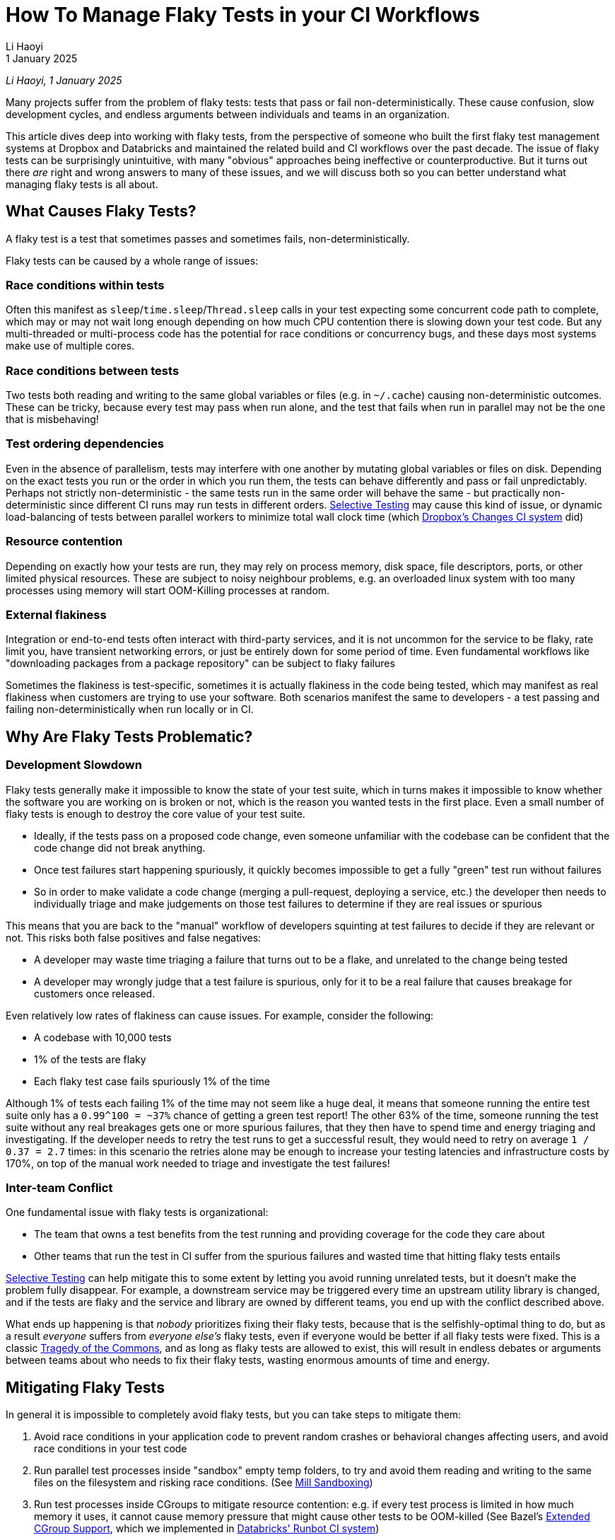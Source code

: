 = How To Manage Flaky Tests in your CI Workflows
// tag::header[]
:author: Li Haoyi
:revdate: 1 January 2025

_{author}, {revdate}_



Many projects suffer from the problem of flaky tests: tests that pass or fail
non-deterministically. These cause confusion, slow development cycles, and endless
arguments between individuals and teams in an organization.

This article dives deep into working with flaky tests, from the perspective of someone
who built the first flaky test management systems at Dropbox and Databricks and maintained
the related build and CI workflows over the past decade. The issue of flaky tests can be
surprisingly unintuitive, with many "obvious" approaches being ineffective
or counterproductive. But it turns out there _are_ right and wrong answers to many of
these issues, and we will discuss both so you can better understand what managing flaky tests
is all about.

// end::header[]

== What Causes Flaky Tests?

A flaky test is a test that sometimes passes and sometimes fails, non-deterministically.

Flaky tests can be caused by a whole range of issues:

=== Race conditions within tests

Often this manifest as `sleep`/`time.sleep`/`Thread.sleep` calls in your test
expecting some concurrent code path to complete, which may or may not wait
long enough depending on how much CPU contention there is slowing down your test code.
But any multi-threaded or multi-process code has the potential for race conditions or
concurrency bugs, and these days most systems make use of multiple cores.

=== Race conditions between tests

Two tests both reading and writing
to the same global variables or files (e.g. in `~/.cache`) causing non-deterministic
outcomes. These can be tricky, because every test may pass when run alone, and the
test that fails when run in parallel may not be the one that is misbehaving!

=== Test ordering dependencies

Even in the absence of parallelism, tests may interfere
with one another by mutating global variables or files on disk. Depending on the exact
tests you run or the order in which you run them, the tests can behave differently
and pass or fail unpredictably. Perhaps not strictly non-deterministic - the same
tests run in the same order will behave the same - but practically non-deterministic
since different CI runs may run tests in different orders.
xref:3-selective-testing.adoc[Selective Testing] may cause this kind of issue,
or dynamic load-balancing of tests between parallel workers to minimize total wall
clock time (which https://github.com/dropbox/changes[Dropbox's Changes CI system] did)

=== Resource contention

Depending on exactly how your tests are run, they may rely
on process memory, disk space, file descriptors, ports, or other limited
physical resources. These are subject to noisy neighbour problems, e.g. an
overloaded linux system with too many processes using memory will start OOM-Killing
processes at random.

=== External flakiness

Integration or end-to-end tests often
interact with third-party services, and it is not uncommon for the service
to be flaky, rate limit you, have transient networking errors, or just be entirely
down for some period of time. Even fundamental workflows like "downloading
packages from a package repository" can be subject to flaky failures

Sometimes the flakiness is test-specific, sometimes it is actually flakiness in the
code being tested, which may manifest as real flakiness when customers are trying
to use your software. Both scenarios manifest the same to developers - a test passing
and failing non-deterministically when run locally or in CI.

== Why Are Flaky Tests Problematic?

=== Development Slowdown

Flaky tests generally make it impossible to know the state of your test suite,
which in turns makes it impossible to know whether the software you are working on
is broken or not, which is the reason you wanted tests in the first place.
Even a small number of flaky tests is enough to destroy the core value of your test suite.

* Ideally, if the tests pass on a proposed code change, even someone
  unfamiliar with the codebase can be confident that the code change did not break
  anything.

* Once test failures start happening spuriously, it quickly becomes
  impossible to get a fully "green" test run without failures

* So in order to make
  validate a code change (merging a pull-request, deploying a service, etc.) the developer then
  needs to individually triage and make judgements on those test failures to determine
  if they are real issues or spurious

This means that you are back to the "manual" workflow of developers squinting at
test failures to decide if they are relevant or not. This risks both false positives
and false negatives:

* A developer may waste time triaging a failure that turns out to be a flake, and
  unrelated to the change being tested

* A developer may wrongly judge that a test failure is spurious, only for it to be a
  real failure that causes breakage for customers once released.

Even relatively low rates of flakiness can cause issues. For example, consider the following:

* A codebase with 10,000 tests
* 1% of the tests are flaky
* Each flaky test case fails spuriously 1% of the time

Although 1% of tests each failing 1% of the time may not seem like a huge deal, it means
that someone running the entire test suite only has a `0.99^100 = ~37%` chance of getting
a green test report! The other 63% of the time, someone running the test suite without any
real breakages gets one or more spurious failures, that they then have to spend time and energy
triaging and investigating. If the developer needs to retry the test runs to get a successful
result, they would need to retry on average `1 / 0.37 = 2.7` times: in this scenario
the retries alone may be enough to increase your testing latencies and infrastructure costs by
170%, on top of the manual work needed to triage and investigate the test failures!


=== Inter-team Conflict

One fundamental issue with flaky tests is organizational:

* The team that owns a test benefits from the test running and providing coverage
  for the code they care about

* Other teams that run the test in CI suffer from the spurious failures and wasted time
  that hitting flaky tests entails

xref:3-selective-testing.adoc[Selective Testing] can help mitigate this to some extent by
letting you avoid running unrelated tests, but it doesn't make the problem fully disappear.
For example, a downstream service may be triggered every time an upstream utility library
is changed, and if the tests are flaky and the service and library are owned by different
teams, you end up with the conflict described above.

What ends up happening is that _nobody_ prioritizes fixing their flaky tests, because
that is the selfishly-optimal thing to do, but as a result _everyone_
suffers from _everyone else's_ flaky tests, even if everyone would be better if all flaky tests
were fixed. This is a classic https://en.wikipedia.org/wiki/Tragedy_of_the_commons[Tragedy of the Commons],
and as long as flaky tests are allowed to exist, this will result in
endless debates or arguments between teams about who needs to fix their flaky tests,
wasting enormous amounts of time and energy.

== Mitigating Flaky Tests

In general it is impossible to completely avoid flaky tests, but you can take steps to
mitigate them:

1. Avoid race conditions in your application code to prevent random crashes or behavioral changes
   affecting users, and avoid race conditions in your test code

2. Run parallel test processes inside "sandbox" empty temp folders, to try and avoid
   them reading and writing to the same files on the filesystem and risking race conditions.
   (See xref:mill:ROOT:depth/sandboxing.adoc[Mill Sandboxing])

3. Run test processes inside CGroups to mitigate resource contention: e.g. if every test process is limited
   in how much memory it uses, it cannot cause memory pressure that might cause other tests
   to be OOM-killed (See Bazel's https://github.com/bazelbuild/bazel/pull/21322[Extended CGroup Support],
   which we implemented in https://www.databricks.com/blog/2021/10/14/developing-databricks-runbot-ci-solution.html[Databricks' Runbot CI system])

4. Mock out external services: e.g. AWS and Azure can be mocked using https://www.localstack.cloud/[LocalStack], parts of Azure
   Kubernetes can be mocked using https://kind.sigs.k8s.io/[KIND], etc..

5. xref:3-selective-testing.adoc[Selective Testing], e.g. via
   xref:mill::large/selective-execution.adoc[Mill's Selective Test Execution], reduces the
   number of tests you run
   and thus  the impact of flakiness,

However, although you can mitigate the flakiness, you should not expect to make it go away
entirely.

* Race conditions _will_ find their way into your code despite your best efforts, and you _will_
  need some hardcoded timeouts to prevent your test suite hanging forever.

* There will always be _some_ limited physical resource you didn't realize could run out,
  until it does.

* Mocking out third-party services never ends up working 100%: inevitably
  you hit cases where the mock isn't accurate enough, or trustworthy enough, and you still
  need to test against the real service to get confidence in the correctness of your system.

End-to-end tests and integration tests are especially prone to flakiness, as are UI
tests exercising web or mobile app UIs.

As a developer, you should work hard in trying to make your application and test
code as deterministic as possible. You should have a properly-shaped
https://martinfowler.com/articles/practical-test-pyramid.html[Test Pyramid], with more small unit
tests that tend to be stable and fewer integration/end-to-end/UI tests that tend to be flaky.
But you should also accept that despite your best efforts, flaky tests _will_ appear, and so you
will need some plan or strategy to deal with them when they do.

== How Not To Manage Flaky Tests

Flaky test management can be surprisingly counter-intuitive. Below we discuss some common
mistakes people make when they first start dealing with flaky tests.

[#_do_not_block_code_changes_on_flaky_tests]
=== Do Not Block Code Changes on Flaky Tests

The most important thing to take note of is that you should not block
code changes on flaky tests: merging pull-requests, deploying services, etc.

That is despite blocking code changes being the default and most obvious behavior: e.g.
if you wait for a fully-green test run before merging a code change, and a flaky test
makes the test run red, then it blocks the merge.However, this is not a good workflow
for a variety of reasons:

1. A flaky failure when testing a code change does not indicate the code change caused
that breakage.So blocking the merge on the flaky failure just prevents progress
without actually helping increase system quality.

2. The flaky test may be in a part of the system totally unrelated to the code change
   being tested, which means the individual working on the code change has zero context
   on why it might be flaky, and unexpectedly context switching to deal with the flaky test
   is mentally costly.

3. Blocking progress on a flaky test introduces an incentives problem: The code/test owner
   benefits from the flaky test's existence, but other people working in that codebase
   get blocked with no benefit. This directly leads to the endless xref:_inter_team_conflict[]
   mentioned earlier.

Although _"all tests should pass before merging"_ is a common requirement, it is ultimately
unhelpful when you are dealing with flaky tests.

=== Preventing Flaky Tests From Being Introduced Is Hard

It can be tempting to try and "https://en.wikipedia.org/wiki/Shift-left_testing[Shift Left]"
your flaky test management, to try and catch them before they end up landing in your codebase.
But doing so ends up being surprisingly difficult.

Consider the example we used earlier: 10,000 tests, with 1% of them flaky, each failing 1% of
the time. These are arbitrary numbers but pretty representative of what you will likely find
in the wild

1. If someone adds a new test case, in order to have a 95% confidence that it is not flaky,
  you would need to run it about 300 times (`log(0.05) / log(0.99)`).

2. Even if we do run every new test 300 times, that 1 in 20 flaky tests will still slip through,
  and over time will still build up into a population of flaky tests actively causing flakiness
  in your test suite

3. Furthermore, many tests are not flaky alone! Running the same test 300 times in
  isolation may not demonstrate any flakiness, since e.g. the test may only be flaky when
  run in parallel with another test due to <<Race conditions between tests>> or <<Resource contention>>,
  or in a specific order after other tests due to <<Test ordering dependencies>>.

4. Lastly, it is not only new tests that are flaky! When I was working on this area at Dropbox
  and Databricks, the majority of flaky tests we detected were existing tests that
  were stable for days/weeks/months before turning flaky (presumably due to a code change
  in the application code or test code). Blocking new tests that are flaky does nothing
  to prevent the code changes causing old tests to become flaky!

To block code changes that cause either new and old tests from becoming flaky, we would need
to run every single test about 300 times on each pull request, to give us 95% confidence that
each 1% flaky test introduced by the code change would get caught. This is prohibitively
slow and expensive, causing a test suite that may take 5 minutes to run costing $1 to instead
take 25 hours to run costing $300.

In general, it is very hard to block flaky tests "up front". You have to accept that
over time some parts of your test suite will become flaky, and then make plans on how
to respond and manage those flaky tests when they inevitably appear.

== Managing Flaky Tests

Once flaky tests start appearing in your test suite, you need to do something about them.
This generally involves (a) noticing that flaky tests exist, (b) identifying which tests
are flaky, and (c) mitigating those specific problematic test to prevent them from
causing pain to your developers.

=== Monitor Flaky Tests Asynchronously

As mentioned earlier, <<Preventing Flaky Tests From Being Introduced Is Hard>>.
Thus, you must assume that flaky tests _will_ make their way into your test suite,
and monitor the flakiness when it occurs. This can be done in a variety of ways, for example:

1. Most CI systems allow manual retries, and developers usually retry tests they suspect are
   flaky. If a test fails once then passes when retried on the same version of the code, it
   was a flaky failure. This is the metric we used in
   https://www.databricks.com/blog/2021/10/14/developing-databricks-runbot-ci-solution.html[Databricks' CI system]
   to monitor the flaky test numbers.

2. Some CI systems or test frameworks have automatic retries: e.g. in https://github.com/dropbox/changes[Dropbox's Changes CI system]
   all tests were retried twice by default. If a test fails initially and then
   passes on the retry, it is flaky: the fact that it's non-deterministic means that
   next time, it might fail initially and then fail on the retry!

3. Most CI systems run tests to validate code changes before merging, and then run tests
   again to validate the code post-merge. Post-merge should "always" be green, but sometimes
   suffers breakages or flakiness. If a test passes, fails, then passes on three consecutive
   commit test runs post-merge, it is likely to be flaky. Breakages
   tend to cause a string of consecutive test failures before being fixed or reverted, and
   very rarely get noticed and dealt with immediately

Notably, most test failures when validating code changes (e.g. on pull requests) are not useful
here: tests are _meant_ to break when validating code changes in order to catch problems!
Hence the need for the slightly-roundabout ways above to determine what tests are flaky,
by looking for failures at times when you wouldn't expect failures to occur.

Once you have noticed a test is flaky, there are two main options: retries and quarantine

=== Retrying Flaky Tests

Retries are always controversial. A common criticism is that they can mask real flakiness
in the system that can cause real problems to customers, which is true. However,
we already discussed why we xref:_do_not_block_code_changes_on_flaky_tests[should
not block code changes on flaky tests], since doing so just causes pain while
not being an effective way of getting the flakiness fixed.

Furthermore, developers
are going to be manually retrying flaky tests anyway: whether by restarting the job
validating their pull request, or running the test manually on their laptop or devbox
to check if it's truly broken. Thus, we should feel free to add automatic retries around
flaky tests to automate that tedious manual process.

Retrying flaky tests can be surprisingly effective. As mentioned earlier, even
infrequently flaky tests can cause issues, with a small subset of tests flaking
1% of the time being enough to block all progress. However, one retry
turns it into a 0.01% flaky test, and two retries turns it into a 0.0001% flaky test.
So even one or two retries is enough to make most flaky tests stable enough to not cause issues.

Retrying flaky tests has two weaknesses:

==== Retries can be expensive for real failures

If you retry a test twice, that
means that an actually-failed test would run three times before giving up.
If you retry every test by default, and a code change breaks a large number of
them, running all those failing tests three times can be a significant performance
and latency penalty

To mitigate this, you should generally avoid "blanket" retries, and only add
retries around specific tests that you have detected as being flaky

==== Retries may not work if not coarse grained enough

For example, if `test_a` fails
due to interference with `test_b` running concurrently, retrying `test_a`
immediately while `test_b` is still running will fail again. Or if the flakiness is
due to some bad state on the filesystem, the test may continue flaking until
it is run on a completely new machine with a clean filesystem.

This failure mode can be mitigated by retrying the failed tests only after the
entire test suite has completed, possibly on a clean test machine.

=== Auto-Quarantining Flaky Tests

Quarantine involves detecting that a test is flaky, and simply not counting it when deciding
whether or not to accept a code change for merge or deployment.

This is much more aggressive than retrying flaky tests, as even real breakages will get
ignored for quarantined tests. You effectively lose the test coverage given by a particular
test for the period while it is quarantined. Only when someone eventually fixes the flaky test
can it be removed from quarantine and can begin running and blocking code changes again.

Quarantining is best automated, both to remove busy-work of finding/quarantining
flaky tests, and to avoid the inevitable back-and-forth between the people
quarantining the tests and the people whose tests are getting quarantined.


==== Why Quarantine?

The obvious value of quarantining flaky tests is that it unblocks merging of code changes
by ignoring flaky tests that are probably not relevant. Quarantime basically automates what
people do manually in the presence of flaky tests anyway:

* When enough tests are flaky, eventually developers are going to start merging/deploying code
  changes despite the failures being present, because getting a "fully green" test run is
  impossible

* When that happens, the developer is not going to be able to tell whether the failure
  is flaky or real, so if a code change causes a real breakage in that test the
  developer is likely going to not notice and merge/deploy it anyway!

So although naively it seems like quarantining flaky tests cost you test coverage, in
reality it costs you nothing and simply automates the loss of coverage that you are going
to suffer anyway. It simply saves a lot of manual effort in having your developers manually
deciding which test failures to ignore based on what tests they remember to be flaky, since
now the quarantine system remembers the flaky tests and ignores them on your behalf.

==== Why Quarantine? Part 2

The non-obvious value of quarantining flaky tests is that it aligns incentives across a
development team or organization:

* Normally, a flaky test meant the test owner continues to benefit from the test coverage while
  other teams suffered from the flakiness

* With auto-quarantine, a flaky test means the test owner both benefits from the test coverage for
  health tests and suffers the lack of coverage caused by their flaky test being quarantined.

This aligning of incentives means that with auto-quarantine enabled, the normal
endless discussions and disputes about flaky tests tend to disappear. The test owner
can decide themselves how urgently they need to fix a quarantined flaky test, depending
on how crucial that test coverage is, or even if they should fix it at all! Other teams
are not affected by the quarantined flaky test, and do not care what the test owner ends
up deciding

Most commonly, quarantining is automatic, while un-quarantining a test can be automatic or manual.
Due to the non-determinstic nature of flakiness, it's often hard to determine whether a flaky
test has been truly fixed or not, but it turns out it doesn't matter. If you try to fix a test,
take it out of quarantine, and it turns out to be still flaky, the auto-quarantine system will
just put it back into quarantine for you to take another look at it.

== Implementing Flaky Test Management Systems

So far, all the discussion in this article has been at a high level. Exactly how to implement
it is left as an exercise to the reader, but is usually a mix of:

* `retry{}` helpers in multiple languages you can sprinkle through your test code where necessary
* A SQL database storing historical test results and retries
* A SQL database or a text file committed in-repo to track quarantined tests
* A service that looks at historical test results and retries and decides when/if to quarantine a test
* Tweaks to your existing CI system to be able to work with all of the above: ignoring quarantined
  tests, tracking retry counts, tracking test results, etc.
* Some kind of web interface giving you visibility into all the components and workflows above,
  so when things inevitably go wrong you are able to figure out what's misbehaving

Usually flaky test management starts off as an entirely manual process, which works fine for small
projects. But as the size of the project grows, you inevitably need to augment the manual work
with some basic automation, and over time build out a fully automated system to do what you want.
So far I have not seen a popular out-of-the-box solution for this, and in my interviews with ~30
silicon valley companies it seems everyone ends up building their own. The
https://github.com/dropbox/changes[Dropbox CI System] and
https://www.databricks.com/blog/2021/10/14/developing-databricks-runbot-ci-solution.html[Databricks CI System]
I worked on both had their flaky test management bespoke and built in to the infrastructure.

None of the techniques discussed in this article are rocket science, and the challenge is mostly
just plumbing the necessary data back and forth between different parts of your CI system. But
hopefully this high-level discussion of how to manage flaky tests should give you a head start,
and save you the weeks or months it would take to learn the same
things that I have learned working on flaky tests over the past decade.
